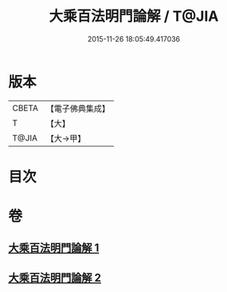 #+TITLE: 大乘百法明門論解 / T@JIA
#+DATE: 2015-11-26 18:05:49.417036
* 版本
 |     CBETA|【電子佛典集成】|
 |         T|【大】     |
 |     T@JIA|【大→甲】   |

* 目次
* 卷
** [[file:KR6n0097_001.txt][大乘百法明門論解 1]]
** [[file:KR6n0097_002.txt][大乘百法明門論解 2]]
